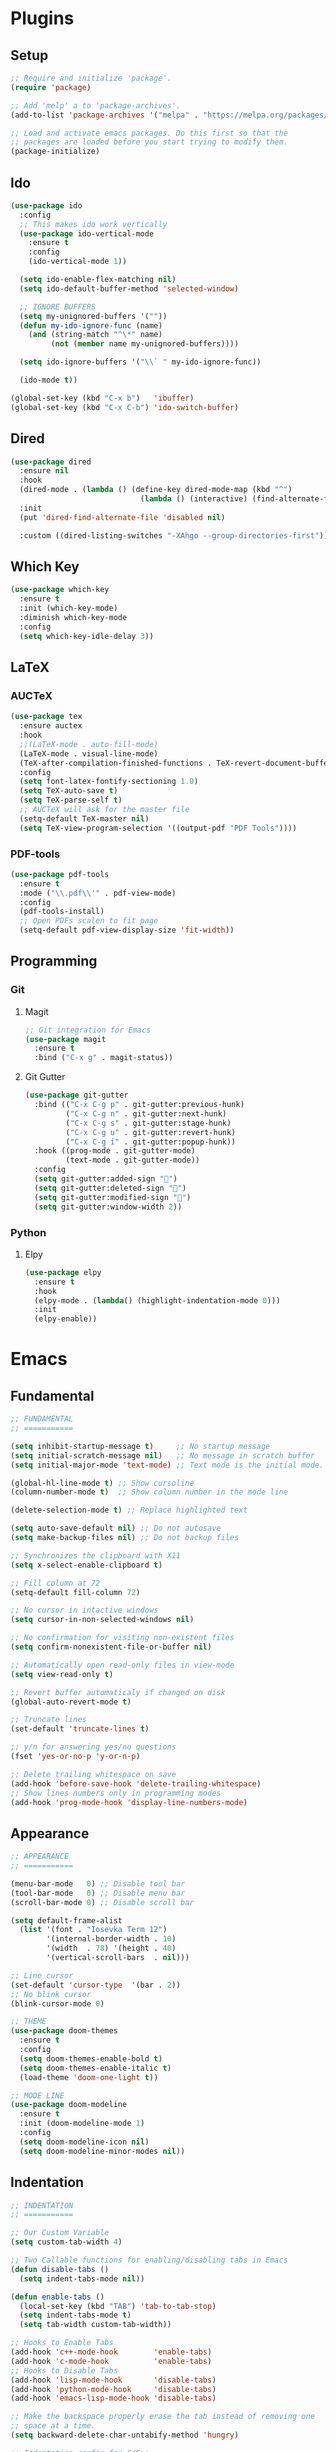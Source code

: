 #+PROPERTY: header-args :tangle init.el

* Plugins
** Setup
#+BEGIN_SRC emacs-lisp
  ;; Require and initialize 'package'.
  (require 'package)

  ;; Add 'melp' a to 'package-archives'.
  (add-to-list 'package-archives '("melpa" . "https://melpa.org/packages/"))

  ;; Load and activate emacs packages. Do this first so that the
  ;; packages are loaded before you start trying to modify them.
  (package-initialize)
#+END_SRC
** Ido
#+BEGIN_SRC emacs-lisp
  (use-package ido
    :config
    ;; This makes ido work vertically
    (use-package ido-vertical-mode
      :ensure t
      :config
      (ido-vertical-mode 1))

    (setq ido-enable-flex-matching nil)
    (setq ido-default-buffer-method 'selected-window)

    ;; IGNORE BUFFERS
    (setq my-unignored-buffers '(""))
    (defun my-ido-ignore-func (name)
      (and (string-match "^\*" name)
           (not (member name my-unignored-buffers))))

    (setq ido-ignore-buffers '("\\` " my-ido-ignore-func))

    (ido-mode t))

  (global-set-key (kbd "C-x b")   'ibuffer)
  (global-set-key (kbd "C-x C-b") 'ido-switch-buffer)
#+END_SRC
** Dired
#+BEGIN_SRC emacs-lisp
  (use-package dired
    :ensure nil
    :hook
    (dired-mode . (lambda () (define-key dired-mode-map (kbd "^")
                               (lambda () (interactive) (find-alternate-file "..")))))
    :init
    (put 'dired-find-alternate-file 'disabled nil)

    :custom ((dired-listing-switches "-XAhgo --group-directories-first")))
#+END_SRC
** Which Key
#+BEGIN_SRC emacs-lisp
  (use-package which-key
    :ensure t
    :init (which-key-mode)
    :diminish which-key-mode
    :config
    (setq which-key-idle-delay 3))
#+END_SRC
** LaTeX
*** AUCTeX
#+BEGIN_SRC emacs-lisp
  (use-package tex
    :ensure auctex
    :hook
    ;;(LaTeX-mode . auto-fill-mode)
    (LaTeX-mode . visual-line-mode)
    (TeX-after-compilation-finished-functions . TeX-revert-document-buffer)
    :config
    (setq font-latex-fontify-sectioning 1.0)
    (setq TeX-auto-save t)
    (setq TeX-parse-self t)
    ;; AUCTeX will ask for the master file
    (setq-default TeX-master nil)
    (setq TeX-view-program-selection '((output-pdf "PDF Tools"))))
#+END_SRC
*** PDF-tools
#+BEGIN_SRC emacs-lisp
  (use-package pdf-tools
    :ensure t
    :mode ("\\.pdf\\'" . pdf-view-mode)
    :config
    (pdf-tools-install)
    ;; Open PDFs scalen to fit page
    (setq-default pdf-view-display-size 'fit-width))
#+END_SRC
** Programming
*** Git
**** Magit
#+BEGIN_SRC emacs-lisp
  ;; Git integration for Emacs
  (use-package magit
    :ensure t
    :bind ("C-x g" . magit-status))
#+END_SRC
**** Git Gutter
#+BEGIN_SRC emacs-lisp
  (use-package git-gutter
    :bind (("C-x C-g p" . git-gutter:previous-hunk)
           ("C-x C-g n" . git-gutter:next-hunk)
           ("C-x C-g s" . git-gutter:stage-hunk)
           ("C-x C-g u" . git-gutter:revert-hunk)
           ("C-x C-g i" . git-gutter:popup-hunk))
    :hook ((prog-mode . git-gutter-mode)
           (text-mode . git-gutter-mode))
    :config
    (setq git-gutter:added-sign "")
    (setq git-gutter:deleted-sign "")
    (setq git-gutter:modified-sign "")
    (setq git-gutter:window-width 2))
#+END_SRC
*** Python
**** Elpy
#+BEGIN_SRC emacs-lisp
  (use-package elpy
    :ensure t
    :hook
    (elpy-mode . (lambda() (highlight-indentation-mode 0)))
    :init
    (elpy-enable))
#+END_SRC
* Emacs
** Fundamental
#+BEGIN_SRC emacs-lisp
  ;; FUNDAMENTAL
  ;; ===========

  (setq inhibit-startup-message t)     ;; No startup message
  (setq initial-scratch-message nil)   ;; No message in scratch buffer
  (setq initial-major-mode 'text-mode) ;; Text mode is the initial mode.

  (global-hl-line-mode t) ;; Show cursoline
  (column-number-mode t)  ;; Show column number in the mode line

  (delete-selection-mode t) ;; Replace highlighted text

  (setq auto-save-default nil) ;; Do not autosave
  (setq make-backup-files nil) ;; Do not backup files

  ;; Synchronizes the clipboard with X11
  (setq x-select-enable-clipboard t)

  ;; Fill column at 72
  (setq-default fill-column 72)

  ;; No cursor in intactive windows
  (setq cursor-in-non-selected-windows nil)

  ;; No confirmation for visiting non-existent files
  (setq confirm-nonexistent-file-or-buffer nil)

  ;; Automatically open read-only files in view-mode
  (setq view-read-only t)

  ;; Revert buffer automaticaly if changed on disk
  (global-auto-revert-mode t)

  ;; Truncate lines
  (set-default 'truncate-lines t)

  ;; y/n for answering yes/no questions
  (fset 'yes-or-no-p 'y-or-n-p)

  ;; Delete trailing whitespace on save
  (add-hook 'before-save-hook 'delete-trailing-whitespace)
  ;; Show lines numbers only in programming modes
  (add-hook 'prog-mode-hook 'display-line-numbers-mode)
#+END_SRC
** Appearance
#+BEGIN_SRC emacs-lisp
  ;; APPEARANCE
  ;; ===========

  (menu-bar-mode   0) ;; Disable tool bar
  (tool-bar-mode   0) ;; Disable menu bar
  (scroll-bar-mode 0) ;; Disable scroll bar

  (setq default-frame-alist
	(list '(font . "Iosevka Term 12")
	      '(internal-border-width . 10)
	      '(width  . 78) '(height . 40)
	      '(vertical-scroll-bars  . nil)))

  ;; Line cursor
  (set-default 'cursor-type  '(bar . 2))
  ;; No blink cursor
  (blink-cursor-mode 0)

  ;; THEME
  (use-package doom-themes
    :ensure t
    :config
    (setq doom-themes-enable-bold t)
    (setq doom-themes-enable-italic t)
    (load-theme 'doom-one-light t))

  ;; MODE LINE
  (use-package doom-modeline
    :ensure t
    :init (doom-modeline-mode 1)
    :config
    (setq doom-modeline-icon nil)
    (setq doom-modeline-minor-modes nil))
#+END_SRC
** Indentation
#+BEGIN_SRC emacs-lisp
  ;; INDENTATION
  ;; ===========

  ;; Our Custom Variable
  (setq custom-tab-width 4)

  ;; Two Callable functions for enabling/disabling tabs in Emacs
  (defun disable-tabs ()
    (setq indent-tabs-mode nil))

  (defun enable-tabs ()
    (local-set-key (kbd "TAB") 'tab-to-tab-stop)
    (setq indent-tabs-mode t)
    (setq tab-width custom-tab-width))

  ;; Hooks to Enable Tabs
  (add-hook 'c++-mode-hook        'enable-tabs)
  (add-hook 'c-mode-hook          'enable-tabs)
  ;; Hooks to Disable Tabs
  (add-hook 'lisp-mode-hook       'disable-tabs)
  (add-hook 'python-mode-hook     'disable-tabs)
  (add-hook 'emacs-lisp-mode-hook 'disable-tabs)

  ;; Make the backspace properly erase the tab instead of removing one
  ;; space at a time.
  (setq backward-delete-char-untabify-method 'hungry)

  ;; Indentation config for C/C++
  (setq c-default-style "java")

  ;; Insert brackets, parens, quotes in pair.
  (electric-pair-mode t)
  ;; Any matching parenthesis is highlighted.
  (show-paren-mode t)
  ;; Delay before displaying a matching parenthesis.
  (setq show-paren-delay 0)
#+END_SRC
** Scrolling
#+BEGIN_SRC emacs-lisp
  ;; SCROLLING
  ;; ===========

  (setq mouse-wheel-progressive-speed nil)
  (setq mouse-wheel-scroll-amount '(1 ((shift) . 1)))
  (setq mouse-wheel-follow-mouse 't)
  (setq scroll-step 1)

  (autoload 'View-scroll-half-page-forward "view")
  (autoload 'View-scroll-half-page-backward "view")

  (global-set-key (kbd "C-v") 'View-scroll-half-page-forward)
  (global-set-key (kbd "M-v") 'View-scroll-half-page-backward)
#+END_SRC
** Spell check
#+BEGIN_SRC emacs-lisp
  ;; SPELL CHECK
  ;; ===========

  (use-package ispell
    :ensure t
    :config
    (setq ispell-program-name "/usr/bin/hunspell")
    (setq ispell-dictionary "es_CO"))
#+END_SRC
** Bindings
#+BEGIN_SRC emacs-lisp
  ;; BINDINGS
  ;; ===========

  ;; Undo
  (global-set-key (kbd "C-z") 'undo-only)
  ;; Prevent accidents
  (global-unset-key (kbd "C-x C-c"))
  ;; Kill current buffer (inseat of asking first buffer name)
  (global-set-key (kbd "C-x k") 'kill-current-buffer)
  ;; Kill buffer and frame at the same time
  (global-set-key (kbd "C-x K") 'kill-buffer-and-window)
  ;; Buffers
  (global-set-key (kbd "C-x b") 'ibuffer)
  (global-set-key (kbd "C-x C-b") 'ibuffer)
  ;; Toggle truncate lines
  (global-set-key (kbd "C-c $") 'toggle-truncate-lines)
#+END_SRC
** Utilities
#+BEGIN_SRC emacs-lisp
  (defun insert-current-date () (interactive)
	 (insert (shell-command-to-string "echo -n $(date +'%a, %d %b %Y')")))
#+END_SRC
* Org Mode
** Basic configuration
#+BEGIN_SRC emacs-lisp
  (use-package org
    :config
    (setq org-ellipsis "")
    (setq org-startup-indented nil)
    (setq org-hide-leading-stars nil)
    (setq org-return-follows-link t)
    (setq org-startup-folded t)
    (setq org-src-window-setup 'current-window)
    (setq org-hide-emphasis-markers t)
    (setq org-file-apps
          '((auto-mode . emacs)
            (directory . emacs)
            ("\\.mm\\'" . default)
            ("\\.x?html?\\'" . default)
            ("\\.pdf\\'" . emacs)))

    ;; AGENDA
    ;; ===========
    (global-set-key (kbd "C-c A") #'org-agenda)

    ;; List of files to be used for agenda
    (setq org-agenda-files '("~/org/agenda/"))
    (setq org-archive-location (concat org-directory "/archive.org::"))
    ;; Do not show deadlines when the item is done.
    (setq org-agenda-skip-deadline-if-done t)
    ;; Use my date format by default
    (setq-default org-display-custom-times t)
    (setq org-time-stamp-custom-formats
          '("<%a, %d %b %Y>" . "<%a, %d %b %Y %H:%M>"))
    (setq org-todo-keywords
          '((sequence "TODO(t)" "NEXT(n)" "|" "DONE(d!)" "CANCELED(c@)" "ARCHIVED(a@)"))))
#+END_SRC
